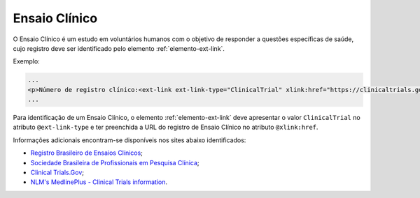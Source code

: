 .. _ensaio-clinico:

Ensaio Clínico
--------------


O Ensaio Clínico é um estudo em voluntários humanos com o objetivo de responder a questões específicas de saúde, cujo registro deve ser identificado pelo elemento :ref:`elemento-ext-link`.


Exemplo:

.. code-block:: xml

   ...
   <p>Número de registro clínico:<ext-link ext-link-type="ClinicalTrial" xlink:href="https://clinicaltrials.gov/ct2/show/NCT00981734">NCT00981734</ext-link></p>
   ...


Para identificação de um Ensaio Clínico, o elemento :ref:`elemento-ext-link` deve apresentar o valor ``ClinicalTrial`` no atributo ``@ext-link-type`` e ter preenchida a URL do registro de Ensaio Clínico no atributo ``@xlink:href``.

Informações adicionais encontram-se disponíveis nos sites abaixo identificados:

* `Registro Brasileiro de Ensaios Clínicos <http://www.ensaiosclinicos.gov.br/>`_;
* `Sociedade Brasileira de Profissionais em Pesquisa Clínica <http://www.sbppc.org.br/portal/index.php>`_;
* `Clinical Trials.Gov <https://clinicaltrials.gov/>`_;
* `NLM's MedlinePlus - Clinical Trials information <https://www.nlm.nih.gov/medlineplus/clinicaltrials.html>`_.